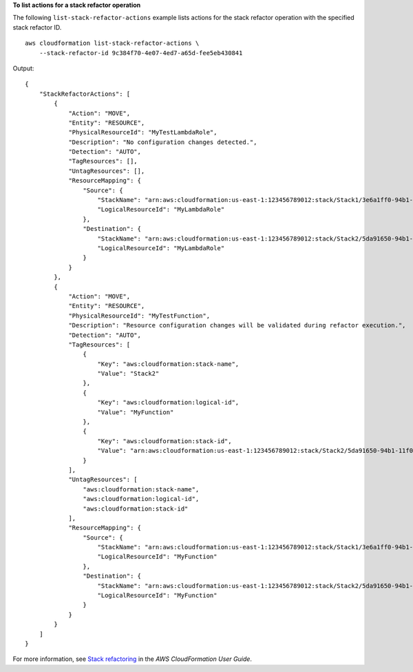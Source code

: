 **To list actions for a stack refactor operation**

The following ``list-stack-refactor-actions`` example lists actions for the stack refactor operation with the specified stack refactor ID. ::

    aws cloudformation list-stack-refactor-actions \
        --stack-refactor-id 9c384f70-4e07-4ed7-a65d-fee5eb430841

Output::

    {
        "StackRefactorActions": [
            {
                "Action": "MOVE",
                "Entity": "RESOURCE",
                "PhysicalResourceId": "MyTestLambdaRole",
                "Description": "No configuration changes detected.",
                "Detection": "AUTO",
                "TagResources": [],
                "UntagResources": [],
                "ResourceMapping": {
                    "Source": {
                        "StackName": "arn:aws:cloudformation:us-east-1:123456789012:stack/Stack1/3e6a1ff0-94b1-11f0-aa6f-0a88d2e03acf",
                        "LogicalResourceId": "MyLambdaRole"
                    },
                    "Destination": {
                        "StackName": "arn:aws:cloudformation:us-east-1:123456789012:stack/Stack2/5da91650-94b1-11f0-81cf-0a23500e151b",
                        "LogicalResourceId": "MyLambdaRole"
                    }
                }
            },
            {
                "Action": "MOVE",
                "Entity": "RESOURCE",
                "PhysicalResourceId": "MyTestFunction",
                "Description": "Resource configuration changes will be validated during refactor execution.",
                "Detection": "AUTO",
                "TagResources": [
                    {
                        "Key": "aws:cloudformation:stack-name",
                        "Value": "Stack2"
                    },
                    {
                        "Key": "aws:cloudformation:logical-id",
                        "Value": "MyFunction"
                    },
                    {
                        "Key": "aws:cloudformation:stack-id",
                        "Value": "arn:aws:cloudformation:us-east-1:123456789012:stack/Stack2/5da91650-94b1-11f0-81cf-0a23500e151b"
                    }
                ],
                "UntagResources": [
                    "aws:cloudformation:stack-name",
                    "aws:cloudformation:logical-id",
                    "aws:cloudformation:stack-id"
                ],
                "ResourceMapping": {
                    "Source": {
                        "StackName": "arn:aws:cloudformation:us-east-1:123456789012:stack/Stack1/3e6a1ff0-94b1-11f0-aa6f-0a88d2e03acf",
                        "LogicalResourceId": "MyFunction"
                    },
                    "Destination": {
                        "StackName": "arn:aws:cloudformation:us-east-1:123456789012:stack/Stack2/5da91650-94b1-11f0-81cf-0a23500e151b",
                        "LogicalResourceId": "MyFunction"
                    }
                }
            }
        ]
    }


For more information, see `Stack refactoring <https://docs.aws.amazon.com/AWSCloudFormation/latest/UserGuide/stack-refactoring.html>`__ in the *AWS CloudFormation User Guide*.
